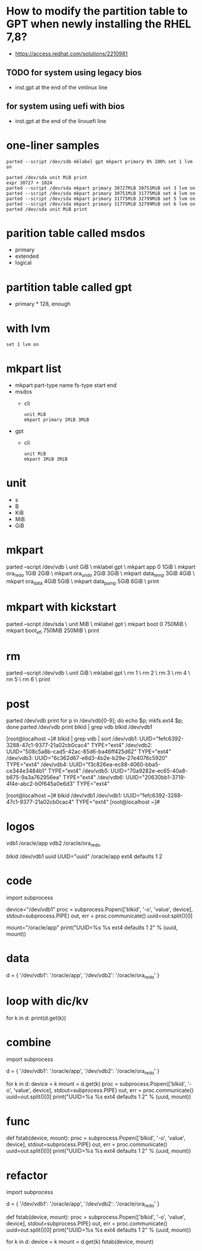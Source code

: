 * How to modify the partition table to GPT when newly installing the RHEL 7,8? 

- https://access.redhat.com/solutions/2210981

** TODO for system using legacy bios

- inst.gpt at the end of the vmlinux line

** for system using uefi with bios

- inst.gpt at the end of the linxuefi line

* one-liner samples

#+BEGIN_SRC 
parted --script /dev/sdb mklabel gpt mkpart primary 0% 100% set 1 lvm on 
#+END_SRC

#+BEGIN_SRC 
parted /dev/sda unit MiB print
expr 30727 + 1024
parted --script /dev/sda mkpart primary 30727MiB 30751MiB set 3 lvm on 
parted --script /dev/sda mkpart primary 30751MiB 31775MiB set 4 lvm on 
parted --script /dev/sda mkpart primary 31775MiB 32799MiB set 5 lvm on 
parted --script /dev/sda mkpart primary 31775MiB 32799MiB set 6 lvm on 
parted /dev/sda unit MiB print
#+END_SRC

* parition table called msdos

- primary
- extended
- logical

* partition table called gpt

- primary * 128, enough

* with lvm

#+BEGIN_SRC 
set 1 lvm on
#+END_SRC

* mkpart list

- mkpart part-type name fs-type start end
- msdos 
  - cli
    #+BEGIN_SRC 
    unit MiB
    mkpart primary 1MiB 3MiB
    #+END_SRC
- gpt
  - cli
    #+BEGIN_SRC 
    unit MiB
    mkpart 1MiB 3MiB
    #+END_SRC

* unit

- s
- B
- KiB
- MiB
- GiB

* mkpart

parted --script /dev/vdb \
unit GiB \
mklabel gpt \
mkpart app       0       1GiB \
mkpart ora_redo  1GiB    2GiB \
mkpart ora_undo  2GiB    3GiB \
mkpart data_temp 3GiB    4GiB \
mkpart ora_data  4GiB    5GiB \
mkpart data_pump 5GiB    6GiB \
print

* mkpart with kickstart

parted --script /dev/sda \
unit MiB \
mklabel gpt \
mkpart boot       0      750MiB \
mkpart boot_efi   750MiB 250MiB \
print

* rm

parted --script /dev/vdb \
unit GiB \
mklabel gpt \
rm 1 \
rm 2 \
rm 3 \
rm 4 \
rm 5 \
rm 6 \
print

* post

parted /dev/vdb print
for p in /dev/vdb[0-9]; do echo $p; mkfs.ext4 $p; done
parted /dev/vdb print
blkid | grep vdb
blkid /dev/vdb1

[root@localhost ~]# blkid  | grep vdb | sort
/dev/vdb1: UUID="fefc6392-3288-47c1-9377-21a02cb0cac4" TYPE="ext4" 
/dev/vdb2: UUID="508c5a8b-cad5-42ac-85d6-ba46ff425d62" TYPE="ext4" 
/dev/vdb3: UUID="6c362d67-e8d3-4b2e-b29e-27e4076c5920" TYPE="ext4" 
/dev/vdb4: UUID="f3c826ea-ec88-4060-bba5-ce344e3484b1" TYPE="ext4" 
/dev/vdb5: UUID="70a9282e-ec65-40a8-b675-9a3a762956ea" TYPE="ext4" 
/dev/vdb6: UUID="20630bb1-3719-4f4e-abc2-b0f645a0e6d3" TYPE="ext4" 

[root@localhost ~]# blkid /dev/vdb1
/dev/vdb1: UUID="fefc6392-3288-47c1-9377-21a02cb0cac4" TYPE="ext4" 
[root@localhost ~]# 

* logos

vdb1 /oracle/app
vdb2 /oracle/ora_redo

blkid /dev/vdb1
uuid
UUID="uuid" /oracle/app ext4 defaults 1 2

* code

import subprocess

device="/dev/vdb1"
proc = subprocess.Popen(['blkid', '-o', 'value', device], stdout=subprocess.PIPE)
out, err = proc.communicate()
uuid=out.split()[0]

mount="/oracle/app"
print("UUID=%s %s ext4 defaults 1 2" % (uuid, mount))

* data

d = { '/dev/vdb1': '/oracle/app',
      '/dev/vdb2': '/oracle/ora_redo' }

* loop with dic/kv

for k in d:
  print(d.get(k))

* combine

import subprocess

d = { '/dev/vdb1': '/oracle/app',
      '/dev/vdb2': '/oracle/ora_redo' }

for k in d:
  device = k
  mount = d.get(k)
  proc = subprocess.Popen(['blkid', '-o', 'value', device], stdout=subprocess.PIPE)
  out, err = proc.communicate()
  uuid=out.split()[0]
  print("UUID=%s %s ext4 defaults 1 2" % (uuid, mount))

* func

def fstab(device, mount):
  proc = subprocess.Popen(['blkid', '-o', 'value', device], stdout=subprocess.PIPE)
  out, err = proc.communicate()
  uuid=out.split()[0]
  print("UUID=%s %s ext4 defaults 1 2" % (uuid, mount))

* refactor

import subprocess

d = { '/dev/vdb1': '/oracle/app',
      '/dev/vdb2': '/oracle/ora_redo' }

def fstab(device, mount):
  proc = subprocess.Popen(['blkid', '-o', 'value', device], stdout=subprocess.PIPE)
  out, err = proc.communicate()
  uuid=out.split()[0]
  print("UUID=%s %s ext4 defaults 1 2" % (uuid, mount))

for k in d:
  device = k
  mount = d.get(k)
  fstab(device, mount)
